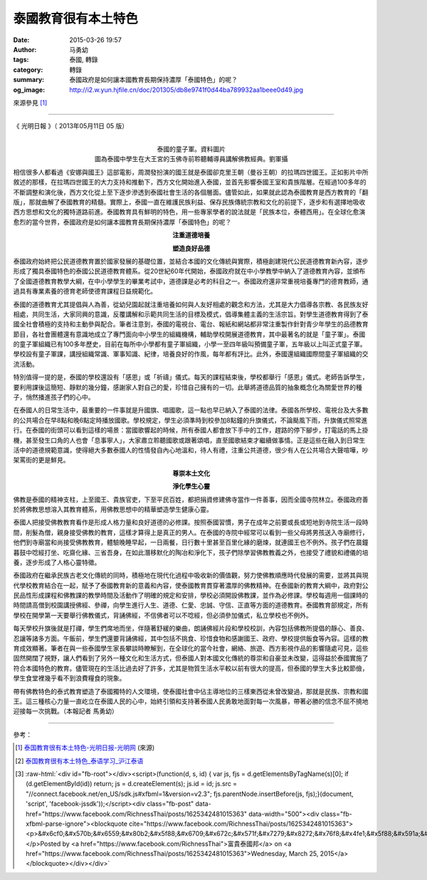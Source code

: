 泰國教育很有本土特色
####################

:date: 2015-03-26 19:57
:author: 马勇幼
:tags: 泰國, 轉錄
:category: 轉錄
:summary: 泰國政府是如何讓本國教育長期保持濃厚「泰國特色」的呢？
:og_image: http://i2.w.yun.hjfile.cn/doc/201305/db8e9741f0d44ba789932aa1beee0d49.jpg


來源參見 [1]_

----

《 光明日報 》（ 2013年05月11日   05 版）

.. image:: http://i2.w.yun.hjfile.cn/doc/201305/c1adfec658f645bca49a6b07a20bddcf.jpg
   :align: center
   :alt: None

|

.. image:: http://i2.w.yun.hjfile.cn/doc/201305/b74e30acb33e41c6bc5ba006d59b6a06.jpg
   :align: center
   :alt: 泰國的童子軍。資料圖片

.. container:: align-center video-container-description

   泰國的童子軍。資料圖片

.. image:: http://i2.w.yun.hjfile.cn/doc/201305/db8e9741f0d44ba789932aa1beee0d49.jpg
   :align: center
   :alt: 圖為泰國中學生在大王宮的玉佛寺前聆聽輔導員講解佛教經典。劉軍攝

.. container:: align-center video-container-description

   圖為泰國中學生在大王宮的玉佛寺前聆聽輔導員講解佛教經典。劉軍攝

相信很多人都看過《安娜與國王》這部電影，周潤發扮演的國王就是泰國卻克里王朝（曼谷王朝）的拉瑪四世國王。正如影片中所敘述的那樣，在拉瑪四世國王的大力支持和推動下，西方文化開始進入泰國，並首先影響泰國王室和貴族階層。在經過100多年的不斷調整和演化後，西方文化從上至下逐步滲透到泰國社會生活的各個層面。儘管如此，如果就此認為泰國教育是西方教育的「翻版」，那就曲解了泰國教育的精髓。實際上，泰國一直在維護民族利益、保存民族傳統宗教和文化的前提下，逐步和有選擇地吸收西方思想和文化的獨特道路前進。泰國教育具有鮮明的特色，用一些專家學者的說法就是「民族本位，泰體西用」。在全球化愈演愈烈的當今世界，泰國政府是如何讓本國教育長期保持濃厚「泰國特色」的呢？

.. container:: align-center video-container-description

   **注重道德培養**

   **塑造良好品德**

泰國政府始終把公民道德教育置於國家發展的基礎位置，並結合本國的文化傳統與實際，積極創建現代公民道德教育新內容，逐步形成了獨具泰國特色的泰國公民道德教育體系。從20世紀60年代開始，泰國政府就在中小學教學中納入了道德教育內容，並頒布了全國道德教育教學大綱，在中小學學生的畢業考試中，道德課是必考的科目之一。泰國政府還非常重視培養專門的德育教師，通過具有專業素養的德育老師使德育課程日益規範化。

泰國的道德教育尤其提倡與人為善，從幼兒園起就注重培養如何與人友好相處的觀念和方法，尤其是大力倡導各宗教、各民族友好相處，共同生活，大家同興的意識，反覆講解和示範共同生活的目標及模式，倡導集體主義的生活宗旨。對學生道德教育得到了泰國全社會積極的支持和主動參與配合。筆者注意到，泰國的電視台、電台、報紙和網站都非常注重製作針對青少年學生的品德教育節目，各社會團體還有意識地成立了專門面向中小學生的組織機構，輔助學校開展道德教育，其中最著名的就是「童子軍」。泰國的童子軍組織已有100多年歷史，目前在每所中小學都有童子軍組織，小學一至四年級叫預備童子軍，五年級以上叫正式童子軍。學校設有童子軍課，講授組織常識、軍事知識、紀律，培養良好的作風，每年都有評比。此外，泰國還組織國際間童子軍組織的交流活動。

特別值得一提的是，泰國的學校還設有「感恩」或「祈禱」儀式。每天的課程結束後，學校都舉行「感恩」儀式。老師告訴學生，要利用課後這簡短、靜默的幾分鐘，感謝家人對自己的愛，珍惜自己擁有的一切。此舉將道德品質的抽象概念化為關愛世界的種子，悄然播進孩子們的心中。

在泰國人的日常生活中，最重要的一件事就是升國旗、唱國歌，這一點也早已納入了泰國的法律。泰國各所學校、電視台及大多數的公共場合在早8點和晚6點定時播放國歌。學校規定，學生必須準時到校參加8點鐘的升旗儀式，不論颳風下雨，升旗儀式照常進行。在泰國的街頭可以看到這樣的場景：當國歌響起的時候，所有泰國人都會放下手中的工作，趕路的停下腳步，打電話的馬上掛機，甚至發生口角的人也會「息事寧人」，大家肅立聆聽國歌或跟著頌唱，直至國歌結束才繼續做事情。正是這些在融入到日常生活中的道德規範意識，使得絕大多數泰國人的性情發自內心地溫和，待人有禮，注重公共道德，很少有人在公共場合大聲喧嘩，吵架罵街的更是鮮見。

.. container:: align-center video-container-description

   **尊崇本土文化**

   **淨化學生心靈**

佛教是泰國的精神支柱，上至國王、貴族官吏，下至平民百姓，都把捐資修建佛寺當作一件善事，因而全國寺院林立。泰國政府善於將佛教思想溶入其教育體系，用佛教思想中的精華塑造學生健康心靈。

泰國人把接受佛教教育看作是形成人格力量和良好道德的必修課。按照泰國習慣，男子在成年之前要或長或短地到寺院生活一段時間，削髮為僧，親身接受佛教的教育，這樣才算得上是真正的男人。在泰國的寺院中經常可以看到一些父母將男孩送入寺廟修行，他們到寺廟當和尚接受佛教教育，體驗晚睡早起，一日兩餐，日行數十里甚至百里化緣的磨煉，就連國王也不例外。孩子們在晨鐘暮鼓中唸經打坐、吃齋化緣、三省吾身，在如此潛移默化的陶冶和淨化下，孩子們除學習佛教教義之外，也接受了禮貌和禮儀的培養，逐步形成了人格心靈特徵。

泰國政府在繼承民族古老文化傳統的同時，積極地在現代化過程中吸收新的價值觀，努力使佛教順應時代發展的需要，並將其與現代學校教育結合在一起，賦予了泰國教育新的意義和內容，使泰國教育貫穿著濃厚的佛教精神。在泰國新的教育大綱中，政府對公民品性形成課程和佛教課的教學時間及活動作了明確的規定和安排，學校必須開設佛教課，並作為必修課。學校每週用一個課時的時間請高僧到校園講授佛經、參禪，向學生進行人生、道德、仁愛、忠誠、守信、正直等方面的道德教育。泰國教育部規定，所有學校在開學第一天要舉行佛教儀式，背誦佛經，不信佛者可以不唸經，但必須參加儀式，私立學校也不例外。

每天學校升旗後就是打禪，學生們席地而坐，伴隨著舒緩的樂曲，朗誦佛經片段和學校校訓，內容包括佛教所提倡的靜心、善良、忍讓等諸多方面。午飯前，學生們還要背誦佛經，其中包括不挑食、珍惜食物和感謝國王、政府、學校提供飯食等內容。這樣的教育成效顯著。筆者在與一些泰國學生家長攀談時瞭解到，在全球化的當今社會，網絡、旅遊、西方影視作品的影響隨處可見，這些固然開闊了視野，讓人們看到了另外一種文化和生活方式，但泰國人對本國文化傳統的尊崇和自豪並未改變，這得益於泰國實施了符合本國特色的教育。儘管現在的生活比過去好了許多，尤其是物質生活水平較以前有很大的提高，但泰國的學生大多比較節儉，學生食堂裡幾乎看不到浪費糧食的現象。

帶有佛教特色的泰式教育塑造了泰國獨特的人文環境，使泰國社會中佔主導地位的三樣東西從未曾改變過，那就是民族、宗教和國王。這三種核心力量一直屹立在泰國人民的心中，始終引領和支持著泰國人民勇敢地面對每一次風暴，帶著必勝的信念不屈不撓地迎接每一次挑戰。（本報記者 馬勇幼）

----

參考：

.. [1] `泰国教育很有本土特色-光明日报-光明网 <http://epaper.gmw.cn/gmrb/html/2013-05/11/nw.D110000gmrb_20130511_1-05.htm>`_
       (來源)

.. [2] `泰国教育很有本土特色_泰语学习_沪江泰语 <http://th.hujiang.com/new/p481889/>`_

.. role:: raw-html(raw)
   :format: html

.. [3] :raw-html:`<div id="fb-root"></div><script>(function(d, s, id) {  var js, fjs = d.getElementsByTagName(s)[0];  if (d.getElementById(id)) return;  js = d.createElement(s); js.id = id;  js.src = "//connect.facebook.net/en_US/sdk.js#xfbml=1&version=v2.3";  fjs.parentNode.insertBefore(js, fjs);}(document, 'script', 'facebook-jssdk'));</script><div class="fb-post" data-href="https://www.facebook.com/RichnessThai/posts/1625342481015363" data-width="500"><div class="fb-xfbml-parse-ignore"><blockquote cite="https://www.facebook.com/RichnessThai/posts/1625342481015363"><p>&#x6cf0;&#x570b;&#x6559;&#x80b2;&#x5f88;&#x6709;&#x672c;&#x571f;&#x7279;&#x8272;&#x76f8;&#x4fe1;&#x5f88;&#x591a;&#x4eba;&#x90fd;&#x770b;&#x904e;&#x300a;&#x5b89;&#x5a1c;&#x8207;&#x570b;&#x738b;&#x300b;&#x9019;&#x90e8;&#x96fb;&#x5f71;&#xff0c;&#x5468;&#x6f64;&#x767c;&#x626e;&#x6f14;&#x7684;&#x570b;&#x738b;&#x5c31;&#x662f;&#x6cf0;&#x570b;&#x537b;&#x514b;&#x91cc;&#x738b;&#x671d;&#xff08;&#x66fc;&#x8c37;&#x738b;&#x671d;&#xff09;&#x7684;&#x62c9;&#x746a;&#x56db;&#x4e16;&#x570b;&#x738b;&#x3002;&#x6b63;&#x5982;&#x5f71;&#x7247;&#x4e2d;&#x6240;&#x6558;&#x8ff0;&#x7684;&#x90a3;&#x6a23;&#xff0c;&#x5728;&#x62c9;&#x746a;&#x56db;&#x4e16;&#x570b;&#x738b;&#x7684;&#x5927;&#x529b;&#x652f;&#x6301;&#x548c;&#x63a8;&#x52d5;&#x4e0b;&#xff0c;&#x897f;&#x65b9;&#x6587;&#x5316;&#x958b;&#x59cb;&#x9032;&#x5165;&#x6cf0;&#x570b;&#xff0c;&#x4e26;&#x9996;&#x5148;&#x5f71;&#x97ff;&#x6cf0;&#x570b;&#x738b;&#x5ba4;&#x548c;&#x8cb4;&#x65cf;&#x968e;&#x5c64;&#x3002;...</p>Posted by <a href="https://www.facebook.com/RichnessThai">富貴泰國邦</a> on <a href="https://www.facebook.com/RichnessThai/posts/1625342481015363">Wednesday, March 25, 2015</a></blockquote></div></div>`
